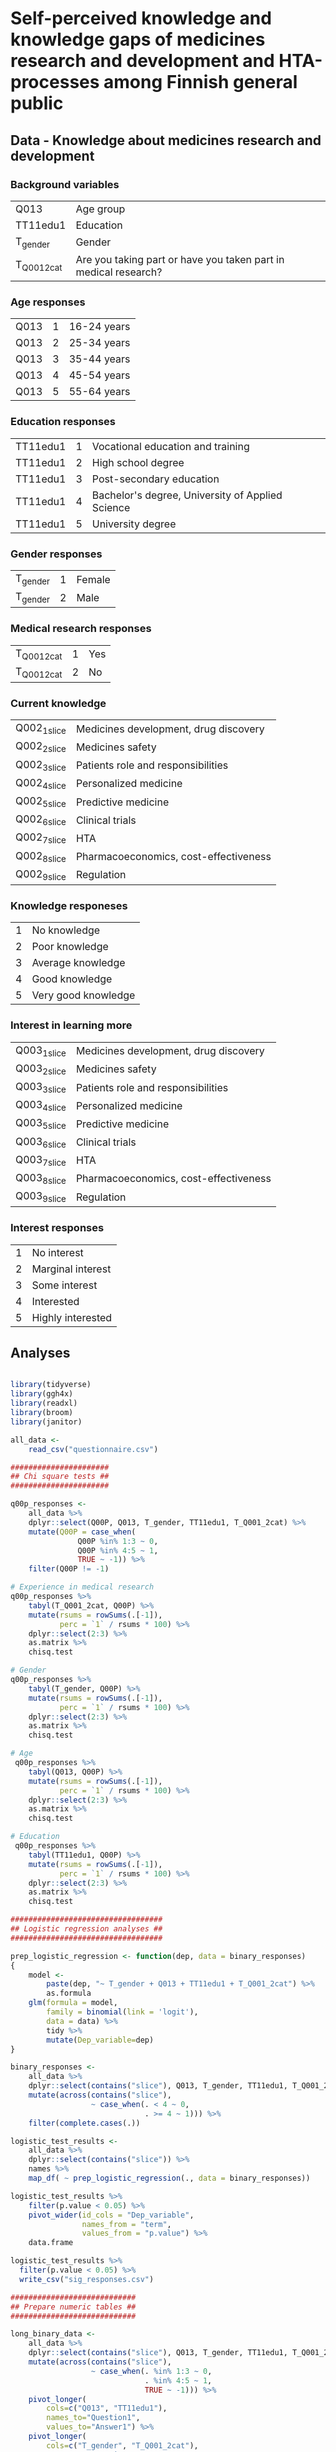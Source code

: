 * Self-perceived knowledge and knowledge gaps of medicines research and development and HTA-processes among Finnish general public 

** Data - Knowledge about medicines research and development 

*** Background variables

| Q013        | Age group                                                       |
| TT11edu1    | Education                                                       |
| T_gender    | Gender                                                          |
| T_Q001_2cat | Are you taking part or have you taken part in medical research? |

*** Age responses

| Q013 | 1 | 16-24 years |
| Q013 | 2 | 25-34 years |
| Q013 | 3 | 35-44 years |
| Q013 | 4 | 45-54 years |
| Q013 | 5 | 55-64 years |

*** Education responses

| TT11edu1 | 1 | Vocational education and training                |
| TT11edu1 | 2 | High school degree                               |
| TT11edu1 | 3 | Post-secondary education                         |
| TT11edu1 | 4 | Bachelor's degree, University of Applied Science |
| TT11edu1 | 5 | University degree                                |

*** Gender responses

| T_gender | 1 | Female |
| T_gender | 2 | Male   |

*** Medical research responses

| T_Q001_2cat | 1 | Yes |
| T_Q001_2cat | 2 | No  |

*** Current knowledge

| Q002_1_slice | Medicines development, drug discovery |
| Q002_2_slice | Medicines safety                      |
| Q002_3_slice | Patients role and responsibilities    |
| Q002_4_slice | Personalized medicine                 |
| Q002_5_slice | Predictive medicine                   |
| Q002_6_slice | Clinical trials                       |
| Q002_7_slice | HTA                                   |
| Q002_8_slice | Pharmacoeconomics, cost-effectiveness |
| Q002_9_slice | Regulation                            |

*** Knowledge responeses

| 1 | No knowledge        |
| 2 | Poor knowledge      |
| 3 | Average knowledge   |
| 4 | Good knowledge      |
| 5 | Very good knowledge |

*** Interest in learning more

| Q003_1_slice | Medicines development, drug discovery |
| Q003_2_slice | Medicines safety                      |
| Q003_3_slice | Patients role and responsibilities    |
| Q003_4_slice | Personalized medicine                 |
| Q003_5_slice | Predictive medicine                   |
| Q003_6_slice | Clinical trials                       |
| Q003_7_slice | HTA                                   |
| Q003_8_slice | Pharmacoeconomics, cost-effectiveness |
| Q003_9_slice | Regulation                            |

*** Interest responses

| 1 | No interest       |
| 2 | Marginal interest |
| 3 | Some interest     |
| 4 | Interested        |
| 5 | Highly interested |


** Analyses


#+BEGIN_SRC R :session

library(tidyverse)
library(ggh4x)
library(readxl)
library(broom)
library(janitor)

all_data <-
    read_csv("questionnaire.csv")

######################
## Chi square tests ##
######################

q00p_responses <- 
    all_data %>% 
    dplyr::select(Q00P, Q013, T_gender, TT11edu1, T_Q001_2cat) %>% 
    mutate(Q00P = case_when(
               Q00P %in% 1:3 ~ 0,
               Q00P %in% 4:5 ~ 1,
               TRUE ~ -1)) %>% 
    filter(Q00P != -1)

# Experience in medical research
q00p_responses %>%
    tabyl(T_Q001_2cat, Q00P) %>% 
    mutate(rsums = rowSums(.[-1]),
           perc = `1` / rsums * 100) %>% 
    dplyr::select(2:3) %>% 
    as.matrix %>% 
    chisq.test

# Gender
q00p_responses %>%
    tabyl(T_gender, Q00P) %>% 
    mutate(rsums = rowSums(.[-1]),
           perc = `1` / rsums * 100) %>% 
    dplyr::select(2:3) %>% 
    as.matrix %>% 
    chisq.test

# Age
 q00p_responses %>%
    tabyl(Q013, Q00P) %>% 
    mutate(rsums = rowSums(.[-1]),
           perc = `1` / rsums * 100) %>% 
    dplyr::select(2:3) %>% 
    as.matrix %>% 
    chisq.test

# Education
 q00p_responses %>%
    tabyl(TT11edu1, Q00P) %>% 
    mutate(rsums = rowSums(.[-1]),
           perc = `1` / rsums * 100) %>% 
    dplyr::select(2:3) %>% 
    as.matrix %>% 
    chisq.test

##################################
## Logistic regression analyses ##
##################################

prep_logistic_regression <- function(dep, data = binary_responses)
{
    model <-
        paste(dep, "~ T_gender + Q013 + TT11edu1 + T_Q001_2cat") %>%
        as.formula
    glm(formula = model,
        family = binomial(link = 'logit'), 
        data = data) %>%
        tidy %>%
        mutate(Dep_variable=dep)
}

binary_responses <- 
    all_data %>% 
    dplyr::select(contains("slice"), Q013, T_gender, TT11edu1, T_Q001_2cat) %>% 
    mutate(across(contains("slice"),
                  ~ case_when(. < 4 ~ 0,
                              . >= 4 ~ 1))) %>% 
    filter(complete.cases(.))

logistic_test_results <- 
    all_data %>% 
    dplyr::select(contains("slice")) %>% 
    names %>% 
    map_df( ~ prep_logistic_regression(., data = binary_responses))

logistic_test_results %>%
    filter(p.value < 0.05) %>% 
    pivot_wider(id_cols = "Dep_variable",
                names_from = "term",
                values_from = "p.value") %>% 
    data.frame

logistic_test_results %>%
  filter(p.value < 0.05) %>%
  write_csv("sig_responses.csv")

############################
## Prepare numeric tables ##
############################

long_binary_data <- 
    all_data %>% 
    dplyr::select(contains("slice"), Q013, T_gender, TT11edu1, T_Q001_2cat) %>% 
    mutate(across(contains("slice"),
                  ~ case_when(. %in% 1:3 ~ 0,
                              . %in% 4:5 ~ 1,
                              TRUE ~ -1))) %>%
    pivot_longer(
        cols=c("Q013", "TT11edu1"),
        names_to="Question1",
        values_to="Answer1") %>% 
    pivot_longer(
        cols=c("T_gender", "T_Q001_2cat"),
        names_to="Question2",
        values_to="Answer2") %>% 
    pivot_longer(
        cols=c("Q002_1_slice", "Q002_2_slice", "Q002_3_slice",
               "Q002_4_slice", "Q002_5_slice", "Q002_6_slice", 
               "Q002_7_slice", "Q002_8_slice", "Q002_9_slice",
               "Q003_1_slice", "Q003_2_slice", "Q003_3_slice",
               "Q003_4_slice", "Q003_5_slice", "Q003_6_slice", 
               "Q003_7_slice", "Q003_8_slice", "Q003_9_slice"),
        names_to="Question3",
        values_to="Answer3")

long_binary_data %>% 
    filter(Question2 == "T_gender",
           Answer3 != -1) %>% 
    unite(Slice_Question, Question3, Answer3, sep = "_") %>% 
    dplyr::select(Question2, Answer2, Slice_Question) %>% 
    count(Answer2, Slice_Question) %>% 
    pivot_wider(id_cols = Slice_Question,
                names_from = Answer2,
                values_from = n) %>% 
    mutate(across(is.numeric, ~ . / 2)) %>% 
    data.frame

long_binary_data %>% 
    filter(Question2 == "T_Q001_2cat",
           Answer3 != -1) %>% 
    unite(Slice_Question, Question3, Answer3, sep = "_") %>% 
    dplyr::select(Question2, Answer2, Slice_Question) %>% 
    count(Answer2, Slice_Question) %>% 
    pivot_wider(id_cols = Slice_Question,
                names_from = Answer2,
                values_from = n) %>% 
    mutate(across(is.numeric, ~ . / 2)) %>% 
    data.frame

long_binary_data %>% 
    filter(Question1 == "Q013",
           Answer3 != -1) %>% 
    unite(Slice_Question, Question3, Answer3, sep = "_") %>% 
    dplyr::select(Question1, Answer1, Slice_Question) %>% 
    count(Answer1, Slice_Question) %>% 
    pivot_wider(id_cols = Slice_Question,
                names_from = Answer1,
                values_from = n) %>% 
    mutate(across(is.numeric, ~ . / 2)) %>% 
    data.frame

long_binary_data %>% 
    filter(Question1 == "TT11edu1",
           Answer3 != -1) %>% 
    unite(Slice_Question, Question3, Answer3, sep = "_") %>% 
    dplyr::select(Question1, Answer1, Slice_Question) %>% 
    count(Answer1, Slice_Question) %>% 
    pivot_wider(id_cols = Slice_Question,
                names_from = Answer1,
                values_from = n) %>% 
    mutate(across(is.numeric, ~ . / 2)) %>% 
    data.frame

#########################
## Prepare the figures ##
#########################

long_data <- 
    all_data %>% 
    mutate(across(contains("slice") & contains("Q002"),
                  ~ case_when(. < 4 ~ 0,
                              . >= 4 ~ 1))) %>% 
    mutate(across(contains("slice") & contains("Q003"),
                  ~ case_when(. < 4 ~ 2,
                              . >= 4 ~ 3))) %>% 
    pivot_longer(
        cols=c("Q013", "TT11edu1"),
        names_to="Question1",
        values_to="Answer1") %>% 
    pivot_longer(
        cols=c("T_gender", "T_Q001_2cat"),
        names_to="Question2",
        values_to="Answer2") %>% 
    pivot_longer(
        cols=c("Q002_1_slice", "Q002_2_slice", "Q002_3_slice",
               "Q002_4_slice", "Q002_5_slice", "Q002_6_slice", 
               "Q002_7_slice", "Q002_8_slice", "Q002_9_slice",
               "Q003_1_slice", "Q003_2_slice", "Q003_3_slice",
               "Q003_4_slice", "Q003_5_slice", "Q003_6_slice", 
               "Q003_7_slice", "Q003_8_slice", "Q003_9_slice"),
        names_to="Question3",
        values_to="Answer3") %>% 
    mutate(
        Question_type = ifelse(str_detect(Question3, "Q002"), "Pre", "Post"),
        Answer1=as.factor(Answer1),
        Answer2=as.factor(Answer2), 
        Answer3=as.factor(Answer3))

pdf("age_education2.pdf")
long_data %>% 
    filter(complete.cases(.)) %>% 
    ggplot(data=., aes(x=1, fill=Answer3)) +
    geom_bar(position="dodge") +
    geom_text(stat='count', aes(label=..count..), vjust=-1) + 
    facet_grid(Question3 ~ Question1 + Question_type + Answer1, scales="free_x") + 
    guides(fill=FALSE) + 
    scale_y_continuous(labels = scales::percent) + 
    theme(strip.text.y = element_text(angle = 0, size = 4),
          strip.text.x = element_text(size = 4))
dev.off()

pdf("gender_participation2.pdf")
long_data %>% 
    filter(complete.cases(.)) %>% 
    ggplot(data=., aes(x=1, fill=Answer3)) +
    geom_bar(position="dodge") +
    geom_text(stat='count', aes(label=..count..), vjust=-1) + 
    facet_grid(Question3 ~ Question2 + Question_type + Answer2, scales="free_x") + 
    guides(fill=FALSE) + 
    scale_y_continuous(labels = scales::percent) + 
    theme(strip.text.y = element_text(angle = 0, size = 4),
          strip.text.x = element_text(size = 4))
dev.off()

pdf("all_data.pdf")
long_data %>% 
    filter(complete.cases(.)) %>% 
    ggplot(data=., aes(x=1, fill=Answer3)) +
    geom_bar(position="dodge") +
    facet_grid(Question3 ~ Question_type, scales="free_x") + 
    guides(fill=FALSE) + 
    scale_y_continuous(labels = scales::percent) + 
    theme(strip.text.y = element_text(angle = 0, size = 4),
          strip.text.x = element_text(size = 4))
dev.off()

#+END_SRC

** Session info 

R version 3.6.0 (2019-04-26)
Platform: x86_64-apple-darwin13.4.0 (64-bit)
Running under: macOS  10.15.4

Matrix products: default
BLAS/LAPACK: /Users/mavatam/miniconda3/lib/R/lib/libRblas.dylib

locale:
[1] C

attached base packages:
[1] stats     graphics  grDevices utils     datasets  methods   base     

other attached packages:
 [1] janitor_2.0.1   broom_0.5.5     readxl_1.3.1    ggh4x_0.1.1    
 [5] forcats_0.5.0   stringr_1.4.0   dplyr_0.8.5     purrr_0.3.3    
 [9] readr_1.3.1     tidyr_1.0.2     tibble_3.0.0    ggplot2_3.3.0  
[13] tidyverse_1.3.0

loaded via a namespace (and not attached):
 [1] Rcpp_1.0.1       cellranger_1.1.0 pillar_1.4.3     compiler_3.6.0  
 [5] dbplyr_1.4.2     tools_3.6.0      lubridate_1.7.4  jsonlite_1.6.1  
 [9] lifecycle_0.2.0  nlme_3.1-141     gtable_0.3.0     lattice_0.20-41 
[13] pkgconfig_2.0.3  rlang_0.4.5      reprex_0.3.0     rstudioapi_0.11 
[17] cli_2.0.2        DBI_1.1.0        haven_2.2.0      withr_2.1.2     
[21] xml2_1.3.1       httr_1.4.1       fs_1.2.7         generics_0.0.2  
[25] vctrs_0.2.4      hms_0.5.3        grid_3.6.0       tidyselect_1.0.0
[29] snakecase_0.11.0 glue_1.4.0       R6_2.4.1         fansi_0.4.1     
[33] modelr_0.1.6     magrittr_1.5     backports_1.1.6  scales_1.0.0    
[37] ellipsis_0.3.0   rvest_0.3.5      assertthat_0.2.1 colorspace_1.4-1
[41] stringi_1.4.3    munsell_0.5.0    crayon_1.3.4    
